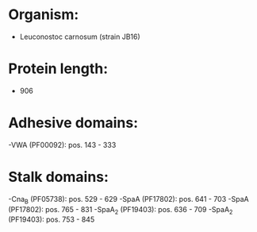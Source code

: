 * Organism:
- Leuconostoc carnosum (strain JB16)
* Protein length:
- 906
* Adhesive domains:
-VWA (PF00092): pos. 143 - 333
* Stalk domains:
-Cna_B (PF05738): pos. 529 - 629
-SpaA (PF17802): pos. 641 - 703
-SpaA (PF17802): pos. 765 - 831
-SpaA_2 (PF19403): pos. 636 - 709
-SpaA_2 (PF19403): pos. 753 - 845

